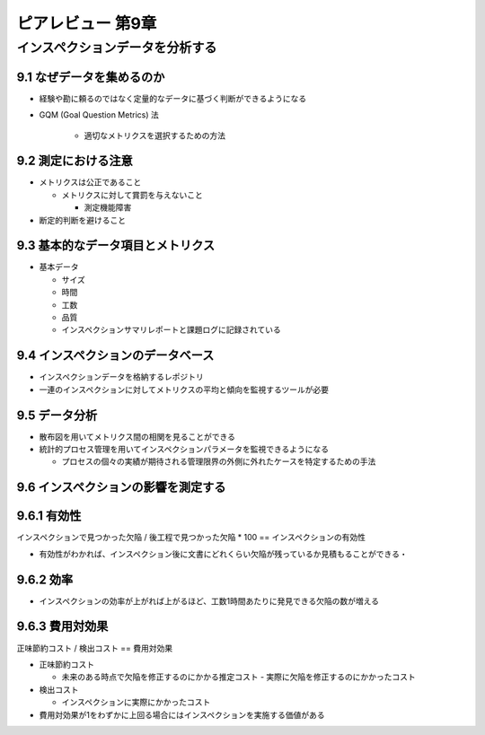 ============================================================
ピアレビュー 第9章 
============================================================


インスペクションデータを分析する
============================================================


9.1 なぜデータを集めるのか
------------------------------------------------------------

- 経験や勘に頼るのではなく定量的なデータに基づく判断ができるようになる

- GQM (Goal Question Metrics) 法

   - 適切なメトリクスを選択するための方法

9.2 測定における注意
------------------------------------------------------------

- メトリクスは公正であること

  - メトリクスに対して賞罰を与えないこと

    - 測定機能障害

- 断定的判断を避けること

9.3 基本的なデータ項目とメトリクス
------------------------------------------------------------

- 基本データ

  - サイズ
  - 時間
  - 工数
  - 品質

  - インスペクションサマリレポートと課題ログに記録されている

9.4 インスペクションのデータベース
------------------------------------------------------------

- インスペクションデータを格納するレポジトリ
- 一連のインスペクションに対してメトリクスの平均と傾向を監視するツールが必要

9.5 データ分析
------------------------------------------------------------

- 散布図を用いてメトリクス間の相関を見ることができる
- 統計的プロセス管理を用いてインスペクションパラメータを監視できるようになる

  - プロセスの個々の実績が期待される管理限界の外側に外れたケースを特定するための手法

9.6 インスペクションの影響を測定する
------------------------------------------------------------

9.6.1 有効性
------------------------------------------------------------

インスペクションで見つかった欠陥 / 後工程で見つかった欠陥 * 100 == インスペクションの有効性

- 有効性がわかれば、インスペクション後に文書にどれくらい欠陥が残っているか見積もることができる・

9.6.2 効率
------------------------------------------------------------

- インスペクションの効率が上がれば上がるほど、工数1時間あたりに発見できる欠陥の数が増える

9.6.3 費用対効果
------------------------------------------------------------

正味節約コスト / 検出コスト == 費用対効果

- 正味節約コスト

  - 未来のある時点で欠陥を修正するのにかかる推定コスト - 実際に欠陥を修正するのにかかったコスト

- 検出コスト

  - インスペクションに実際にかかったコスト

- 費用対効果が1をわずかに上回る場合にはインスペクションを実施する価値がある


